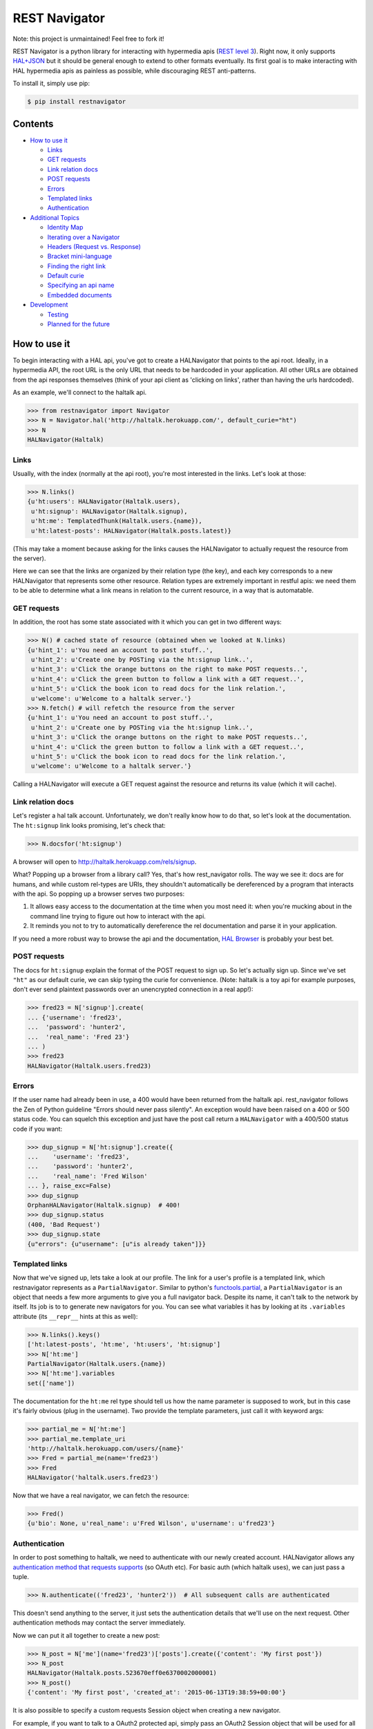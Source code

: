 REST Navigator
==============

|Build Status| |Coverage Status| |Pypi Status| |Documentation Status|

Note: this project is unmaintained! Feel free to fork it!

REST Navigator is a python library for interacting with hypermedia apis
(`REST level
3 <http://martinfowler.com/articles/richardsonMaturityModel.html#level3>`__).
Right now, it only supports
`HAL+JSON <http://tools.ietf.org/html/draft-kelly-json-hal-05>`__ but it
should be general enough to extend to other formats eventually. Its
first goal is to make interacting with HAL hypermedia apis as painless
as possible, while discouraging REST anti-patterns.

To install it, simply use pip:

.. code:: bash

    $ pip install restnavigator

Contents
--------

-  `How to use it <#how-to-use-it>`__

   -  `Links <#links>`__
   -  `GET requests <#get-requests>`__
   -  `Link relation docs <#link-relation-docs>`__
   -  `POST requests <#post-requests>`__
   -  `Errors <#errors>`__
   -  `Templated links <#templated-links>`__
   -  `Authentication <#authentication>`__

-  `Additional Topics <#additional-topics>`__

   -  `Identity Map <#identity-map>`__
   -  `Iterating over a Navigator <#iterating-over-a-navigator>`__
   -  `Headers (Request vs. Response) <#headers-request-vs-response>`__
   -  `Bracket mini-language <#bracket-minilanguage>`__
   -  `Finding the right link <#finding-the-right-link>`__
   -  `Default curie <#default-curie>`__
   -  `Specifying an api name <#specifying-an-api-name>`__
   -  `Embedded documents <#embedded-documents>`__

-  `Development <#development>`__

   -  `Testing <#testing>`__
   -  `Planned for the future <#planned-for-the-future>`__

.. raw:: html

   <!-- end toc -->

How to use it
-------------

To begin interacting with a HAL api, you've got to create a HALNavigator
that points to the api root. Ideally, in a hypermedia API, the root URL
is the only URL that needs to be hardcoded in your application. All
other URLs are obtained from the api responses themselves (think of your
api client as 'clicking on links', rather than having the urls
hardcoded).

As an example, we'll connect to the haltalk api.

.. code:: python

    >>> from restnavigator import Navigator
    >>> N = Navigator.hal('http://haltalk.herokuapp.com/', default_curie="ht")
    >>> N
    HALNavigator(Haltalk)

Links
~~~~~

Usually, with the index (normally at the api root), you're most
interested in the links. Let's look at those:

.. code:: python

    >>> N.links()
    {u'ht:users': HALNavigator(Haltalk.users),
     u'ht:signup': HALNavigator(Haltalk.signup),
     u'ht:me': TemplatedThunk(Haltalk.users.{name}),
     u'ht:latest-posts': HALNavigator(Haltalk.posts.latest)}

(This may take a moment because asking for the links causes the
HALNavigator to actually request the resource from the server).

Here we can see that the links are organized by their relation type (the
key), and each key corresponds to a new HALNavigator that represents
some other resource. Relation types are extremely important in restful
apis: we need them to be able to determine what a link means in relation
to the current resource, in a way that is automatable.

GET requests
~~~~~~~~~~~~

In addition, the root has some state associated with it which you can
get in two different ways:

.. code:: python

    >>> N() # cached state of resource (obtained when we looked at N.links)
    {u'hint_1': u'You need an account to post stuff..',
     u'hint_2': u'Create one by POSTing via the ht:signup link..',
     u'hint_3': u'Click the orange buttons on the right to make POST requests..',
     u'hint_4': u'Click the green button to follow a link with a GET request..',
     u'hint_5': u'Click the book icon to read docs for the link relation.',
     u'welcome': u'Welcome to a haltalk server.'}
    >>> N.fetch() # will refetch the resource from the server
    {u'hint_1': u'You need an account to post stuff..',
     u'hint_2': u'Create one by POSTing via the ht:signup link..',
     u'hint_3': u'Click the orange buttons on the right to make POST requests..',
     u'hint_4': u'Click the green button to follow a link with a GET request..',
     u'hint_5': u'Click the book icon to read docs for the link relation.',
     u'welcome': u'Welcome to a haltalk server.'}

Calling a HALNavigator will execute a GET request against the resource
and returns its value (which it will cache).

Link relation docs
~~~~~~~~~~~~~~~~~~

Let's register a hal talk account. Unfortunately, we don't really know
how to do that, so let's look at the documentation. The ``ht:signup``
link looks promising, let's check that:

.. code:: python

    >>> N.docsfor('ht:signup')

A browser will open to http://haltalk.herokuapp.com/rels/signup.

What? Popping up a browser from a library call? Yes, that's how
rest\_navigator rolls. The way we see it: docs are for humans, and while
custom rel-types are URIs, they shouldn't automatically be dereferenced
by a program that interacts with the api. So popping up a browser serves
two purposes:

1. It allows easy access to the documentation at the time when you most
   need it: when you're mucking about in the command line trying to
   figure out how to interact with the api.
2. It reminds you not to try to automatically dereference the rel
   documentation and parse it in your application.

If you need a more robust way to browse the api and the documentation,
`HAL Browser <https://github.com/mikekelly/hal-browser>`__ is probably
your best bet.

POST requests
~~~~~~~~~~~~~

The docs for ``ht:signup`` explain the format of the POST request to
sign up. So let's actually sign up. Since we've set ``"ht"`` as our
default curie, we can skip typing the curie for convenience. (Note:
haltalk is a toy api for example purposes, don't ever send plaintext
passwords over an unencrypted connection in a real app!):

.. code:: python

    >>> fred23 = N['signup'].create(
    ... {'username': 'fred23',
    ...  'password': 'hunter2',
    ...  'real_name': 'Fred 23'}
    ... )
    >>> fred23
    HALNavigator(Haltalk.users.fred23)

Errors
~~~~~~

If the user name had already been in use, a 400 would have been returned
from the haltalk api. rest\_navigator follows the Zen of Python
guideline "Errors should never pass silently". An exception would have
been raised on a 400 or 500 status code. You can squelch this exception
and just have the post call return a ``HALNavigator`` with a 400/500
status code if you want:

.. code:: python

    >>> dup_signup = N['ht:signup'].create({
    ...    'username': 'fred23',
    ...    'password': 'hunter2',
    ...    'real_name': 'Fred Wilson'
    ... }, raise_exc=False)
    >>> dup_signup
    OrphanHALNavigator(Haltalk.signup)  # 400!
    >>> dup_signup.status
    (400, 'Bad Request')
    >>> dup_signup.state
    {u"errors": {u"username": [u"is already taken"]}}

Templated links
~~~~~~~~~~~~~~~

Now that we've signed up, lets take a look at our profile. The link for
a user's profile is a templated link, which restnavigator represents as
a ``PartialNavigator``. Similar to python's
`functools.partial <https://docs.python.org/2/library/functools.html#functools.partial>`__,
a ``PartialNavigator`` is an object that needs a few more arguments to
give you a full navigator back. Despite its name, it can't talk to the
network by itself. Its job is to to generate new navigators for you. You
can see what variables it has by looking at its ``.variables`` attribute
(its ``__repr__`` hints at this as well):

.. code:: python

    >>> N.links().keys()
    ['ht:latest-posts', 'ht:me', 'ht:users', 'ht:signup']
    >>> N['ht:me']
    PartialNavigator(Haltalk.users.{name})
    >>> N['ht:me'].variables
    set(['name'])

The documentation for the ``ht:me`` rel type should tell us how the name
parameter is supposed to work, but in this case it's fairly obvious
(plug in the username). Two provide the template parameters, just call
it with keyword args:

.. code:: python

    >>> partial_me = N['ht:me']
    >>> partial_me.template_uri
    'http://haltalk.herokuapp.com/users/{name}'
    >>> Fred = partial_me(name='fred23')
    >>> Fred
    HALNavigator('haltalk.users.fred23')

Now that we have a real navigator, we can fetch the resource:

.. code:: python

    >>> Fred()
    {u'bio': None, u'real_name': u'Fred Wilson', u'username': u'fred23'}

Authentication
~~~~~~~~~~~~~~

In order to post something to haltalk, we need to authenticate with our
newly created account. HALNavigator allows any `authentication method
that requests
supports <http://www.python-requests.org/en/latest/user/advanced/#custom-authentication>`__
(so OAuth etc). For basic auth (which haltalk uses), we can just pass a
tuple.

.. code:: python

    >>> N.authenticate(('fred23', 'hunter2'))  # All subsequent calls are authenticated

This doesn't send anything to the server, it just sets the
authentication details that we'll use on the next request. Other
authentication methods may contact the server immediately.

Now we can put it all together to create a new post:

.. code:: python

    >>> N_post = N['me'](name='fred23')['posts'].create({'content': 'My first post'})
    >>> N_post
    HALNavigator(Haltalk.posts.523670eff0e6370002000001)
    >>> N_post()
    {'content': 'My first post', 'created_at': '2015-06-13T19:38:59+00:00'}

It is also possible to specify a custom requests Session object when creating 
a new navigator.

For example, if you want to talk to a OAuth2 protected api, simply pass 
an OAuth2 Session object that will be used for all requests 
done by HALNavigator:

.. code:: python

    >>> from requests_oauthlib import OAuth2Session
    >>> oauth2_session = OAuth2Session(r'client_id', token='token')
    >>> N = Navigator.hal('https://api.example.com', session=oauth2_session)

Additional Topics
-----------------

Identity Map
~~~~~~~~~~~~

You don't need to worry about inadvertently having two different
navigators pointing to the same resource. rest\_navigator will reuse the
existing navigator instead of creating a new one

Iterating over a Navigator
~~~~~~~~~~~~~~~~~~~~~~~~~~

If a resource has a link with the rel "next", the navigator for that
resource can be used as a python iterator. It will automatically raise a
StopIteration exception if a resource in the chain does not have a next
link. This makes moving through paged resources really simple and
pythonic:

.. code:: python

    post_navigator = fred['ht:posts']
    for post in post_navigator:
        # the first post will be post_navigator itself
        print(post.state)

Headers (Request vs. Response)
~~~~~~~~~~~~~~~~~~~~~~~~~~~~~~

HTTP response headers are available in ``N.response.headers``

Headers that will be sent on each request can be obtained through the
session:

.. code:: python

    >>> N.session.headers
    # Cookies, etc

Bracket mini-language
~~~~~~~~~~~~~~~~~~~~~

The bracket (``[]``) operator on Navigators has a lot of power. As we
saw earlier, the main use is to get a new Navigator from a link
relation:

.. code:: python

    >>> N2 = N['curie:link_rel']

But, it can also go more than one link deep, which is equivalent to
using multiple brackets in a row:

.. code:: python

    >>> N3 = N['curie:first_link', 'curie:second_link']
    # equivalent to:
    N3 = N['curie:first_link']['curie:second_link']

And of course, if you set a default curie, you can omit it:

.. code:: python

    >>> N3 = N['first_link', 'second_link']

Internally, this is completely equivalent to repeatedly applying the
bracket operator, so you can even use it to jump over intermediate
objects that aren't Navigators themselves:

.. code:: python

    >>> N['some-link', 3, 'another-link']

This would use the ``some-link`` link relation, select the third link
from the list, and then follow ``another-link`` from that resource.

Finding the right link
~~~~~~~~~~~~~~~~~~~~~~

Normally, you can chain together brackets to jump from one resource to
another in one go:

.. code:: python

    >>> N['ht:widget']['ht:gadget']

This will return a Navigator for the ``ht:widget`` link relation and
then immediately fetch the resource and return a Navigator for the
``ht:gadget`` link relation. This works great if you have only one link
per relation, but HAL allows multiple links per relation. Say for
instance we have some links like the following:

.. code:: javascript{

    "ht:some_rel: [
        {
            "href": "/api/widget/1",
            "name": "widget1",
            "profile": "widget"
        },
        {
            "href": "/api/widget/2",
            "name": "widget2",
            "profile": "widget"
        },
        {
            "href": "/api/gadget/1",
            "name": "gadget1",
            "profile": "gadget"
        }
    ]

When we go to get the ``ht:some_rel``, we'll get multiple results:

.. code:: python

    >>> N['ht:some_rel']
    [HALNavigator(api.widget[1]),
     HALNavigator(api.widget[2]),
     HALNavigator(api.gadget[1])]

How do we know which one is the one we want? The `HAL
spec <https://tools.ietf.org/html/draft-kelly-json-hal-06#section-5.5>`__
says links with the same rel can be disambiguated by the ``name`` link
property:

.. code:: python

    >>> N.links['ht:some_rel'].get_by('name', 'gadget1')
    HALNavigator(api.gadget[1])
    >>> N.links['ht:some_rel'].named('gadget1')  # same as previous
    HALNavigator(api.gadget[1])

We could also use other properties to slice and dice the list:

.. code:: python

    >>> N.links['ht:some_rel'].get_by('profile', 'gadget')
    HALNavigator(api.gadget[1])
    >>> N.links['ht:some_rel'].getall_by('profile', 'widget')
    [HALNavigator(api.widget[1]), HALNavigator(api.widget[2])]

This works for any property on links, not just the standard HAL
properties.

Default curie
~~~~~~~~~~~~~

You may specify a default curie when creating your Navigator:

.. code:: python

    >>> N = HALNavigator('http://haltalk.herokuapp.com', curie='ht')

Now, when you follow links, you may leave off the default curie if you
want:

.. code:: python

    >>> N.links
    {'ht:users': [HALNavigator(Haltalk.users)],
     'ht:signup': [HALNavigator(Haltalk.signup)],
     'ht:me': [HALNavigator(Haltalk.users.{name})],
     'ht:latest-posts': [HALNavigator(Haltalk.posts.latest)]
    }
    >>> N['ht:users']
    HALNavigator(Haltalk.users)
    >>> N['users']
    HALNavigator(Haltalk.users)

The only exception is where the key being supplied is a `IANA registered
link
relation <http://www.iana.org/assignments/link-relations/link-relations.xhtml>`__,
and there is a conflict (hint: this should be quite rare):

.. code:: python

    >>> N.links
    {'ht:next': HALNavigator(Haltalk.unregistered),
      'next': HALNavigator(Haltalk.registered)}
    >>> N['next']
    HALNavigator(Haltalk.registered)

Specifying an api name
~~~~~~~~~~~~~~~~~~~~~~

Sometimes the automatic api naming guesses poorly. If you'd like to
override the default name, you can specify it when creating the
navigator:

.. code:: python

    >>> N = Navigator.hal('http://api.example.com', apiname='MySpecialAPI')
    HALNavigator(MySpecialAPI)

Embedded documents
~~~~~~~~~~~~~~~~~~

In rest\_navigator, embedded documents are treated transparently. This
means that in many cases you don't need to worry about whether a
document is embedded or whether it's just linked.

As an example, assume we have a resource like the following:

.. code:: json

    {
      "_links": {
         ...
         "xx:yams": {
            "href": "/yams"
         }
         ...
      },
      "_embedded": {
         "xx:pickles": {
           "_links": {
             "self": {"href": "/pickles"}
           },
           "state": "A pickle"
         }
      }
      ...
    }

From here, you would access both the ``yams`` and the ``pickles``
resource with normal bracket syntax:

.. code:: python

    >>> Yams = N['xx:yams']
    >>> Pickles = N['xx:pickles']

The only difference here is that ``Yams`` hasn't been fetched yet, while
``Pickles`` is considered "resolved" already because we got it as an
embedded document.

::

    >>> Yams.resolved
    False
    >>> Yams.state # None
    >>> Pickles.resolved
    True
    >>> Pickles.state
    {'state': 'A pickle'}

If an embedded document has a self link, you can treat it just like you
would any other resource. So if you want to refresh the resource, it's
as easy as:

.. code:: python

    >>> Pickles.fetch()

This will fetch the current state of the resource from the uri in its
self link, even if you've never directly requested that uri before. If
an embedded resource doesn't have a self link, it will be an
``OrphanNavigator`` with the parent set to the resource it was embedded
in.

Of course, if you need to directly distinguish between linked resources
and embedded resources, there is an out:

.. code:: python

    >>> N.embedded()
    {'xx:pickles': HALNavigator(api.pickles)
    >>> N.links()
    {'xx:yams': HALNavigator(api.yams)

However, when using the ``in`` operator, it will look in both for a key
you're interested in:

.. code:: python

    >>> 'yams' in N  # default curie is taken into account!
    True
    >>> 'xx:yams in N
    True
    >>> 'xx:pickles' in N
    True

Development
-----------

Testing
~~~~~~~

To run tests, first install the `pytest
framework <http://pytest.org/latest/getting-started.html>`__:

::

    $ pip install -U pytest

To run tests, execute following from the root of the source directory:

::

    $ py.test

Planned for the future
~~~~~~~~~~~~~~~~~~~~~~

-  Ability to add hooks for different types, rels and profiles. If a
   link has one of these properties, it will call your hook when doing a
   server call.
-  Since HAL doesn't specify what content type POSTs, PUTs, and PATCHes
   need to have, you can specify the hooks based on what the server will
   accept. This can trigger off either the rel type of the link, or rest
   navigator can do content negotiation over HTTP with the server
   directly to see what content types that resource will accept.

Contributors
~~~~~~~~~~~~

Thanks very much to rest navigator's contributors:

-  `dudycooly <http://github.com/dudycooly>`__
-  `bubenkoff <http://github.com/bubenkoff>`__
-  `bbsgfalconer <http://github.com/bbsgfalconer>`__

.. |Build Status| image:: https://img.shields.io/travis/deontologician/restnavigator/next.svg
   :target: https://travis-ci.org/deontologician/restnavigator
.. |Coverage Status| image:: https://img.shields.io/coveralls/deontologician/rest_navigator/next.svg
   :target: https://coveralls.io/r/deontologician/rest_navigator?branch=next
.. |Documentation Status| image:: https://readthedocs.org/projects/rest-navigator/badge/?version=latest
   :target: https://readthedocs.org/projects/rest-navigator/?badge=latest
   :alt: Documentation Status
.. |Pypi Status| image:: https://img.shields.io/pypi/v/restnavigator.svg
   :target: https://crate.io/packages/restnavigator/

